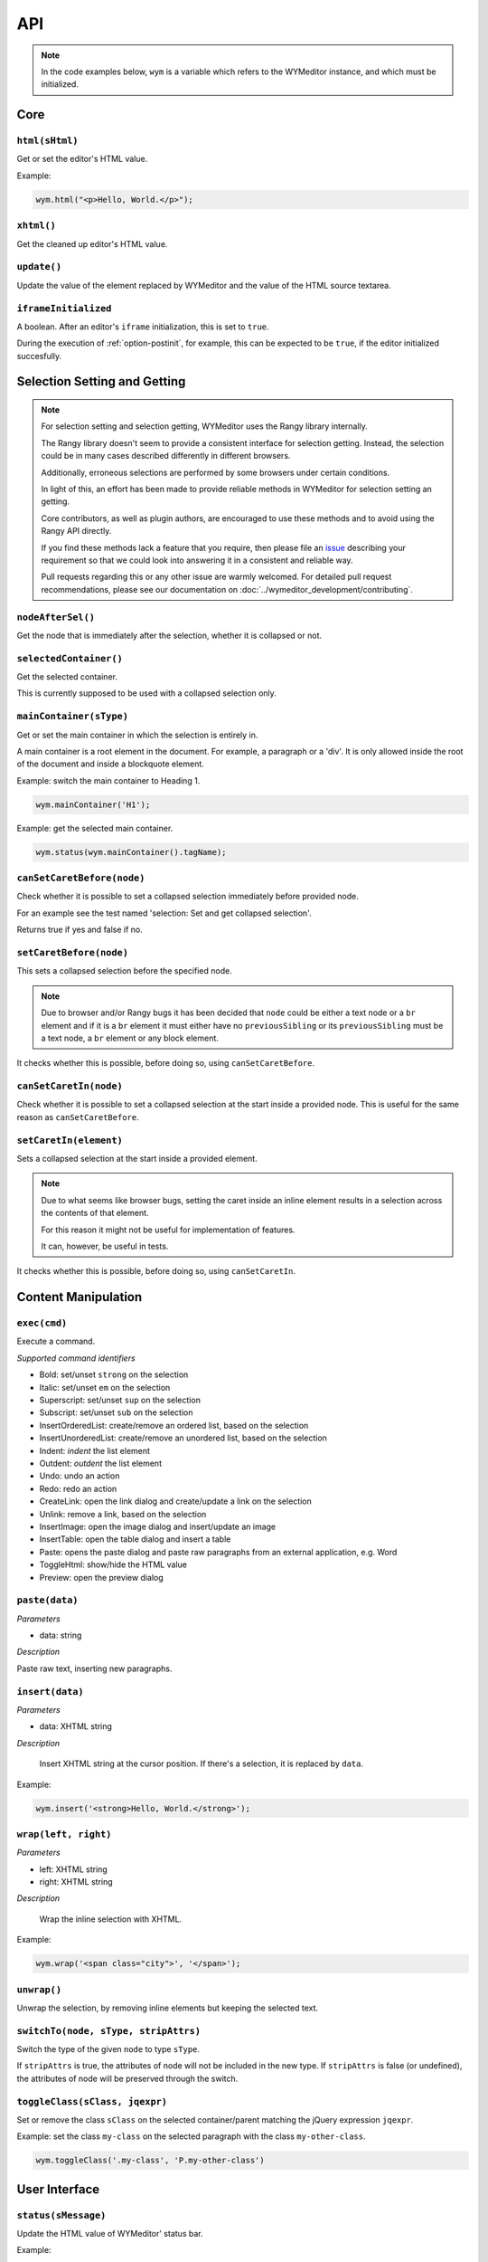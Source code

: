 ###
API
###

.. note:: 
    In the code examples below, ``wym`` is a variable which refers to the
    WYMeditor instance, and which must be initialized.

****
Core
****

``html(sHtml)``
===============

Get or set the editor's HTML value.

Example:

.. code-block:: javascript

  wym.html("<p>Hello, World.</p>");

``xhtml()``
===========

Get the cleaned up editor's HTML value.

``update()``
============

Update the value of the element replaced by WYMeditor and the value of
the HTML source textarea.

``iframeInitialized``
=====================

A boolean. After an editor's ``iframe`` initialization, this is set to
``true``.

During the execution of :ref:`option-postinit`, for example, this can be
expected to be ``true``, if the editor initialized succesfully.

*****************************
Selection Setting and Getting
*****************************

.. note::
  For selection setting and selection getting, WYMeditor uses the Rangy library
  internally.

  The Rangy library doesn't seem to provide a consistent interface for
  selection getting. Instead, the selection could be in many cases described
  differently in different browsers.

  Additionally, erroneous selections are performed by some browsers under
  certain conditions.

  In light of this, an effort has been made to provide reliable methods in
  WYMeditor for selection setting an getting.

  Core contributors, as well as plugin authors, are encouraged to use these
  methods and to avoid using the Rangy API directly.

  If you find these methods lack a feature that you require, then please file an
  issue_ describing your requirement so that we could look into answering it in
  a consistent and reliable way.

  Pull requests regarding this or any other issue are warmly welcomed. For
  detailed pull request recommendations, please see our documentation on
  :doc:`../wymeditor_development/contributing`.

``nodeAfterSel()``
==================

Get the node that is immediately after the selection, whether it is collapsed
or not.

``selectedContainer()``
=======================

Get the selected container.

This is currently supposed to be used with a collapsed selection only.

``mainContainer(sType)``
========================

Get or set the main container in which the selection is entirely in.

A main container is a root element in the document. For example, a paragraph
or a 'div'. It is only allowed inside the root of the document and inside a
blockquote element.

Example: switch the main container to Heading 1.

.. code-block:: javascript

    wym.mainContainer('H1');

Example: get the selected main container.

.. code-block:: javascript

    wym.status(wym.mainContainer().tagName);

``canSetCaretBefore(node)``
===========================

Check whether it is possible to set a collapsed selection immediately before
provided node.

For an example see the test named 'selection: Set and get collapsed selection'.

Returns true if yes and false if no.

``setCaretBefore(node)``
========================

This sets a collapsed selection before the specified node.

.. note:: 
  Due to browser and/or Rangy bugs it has been decided that ``node`` could be
  either a text node or a ``br`` element and if it is a ``br`` element it must
  either have no ``previousSibling`` or its ``previousSibling`` must be a text
  node, a ``br`` element or any block element.

It checks whether this is possible, before doing so, using
``canSetCaretBefore``.

``canSetCaretIn(node)``
=======================

Check whether it is possible to set a collapsed selection at the start inside
a provided node. This is useful for the same reason as ``canSetCaretBefore``.

``setCaretIn(element)``
=======================

Sets a collapsed selection at the start inside a provided element.

.. note::
  Due to what seems like browser bugs, setting the caret inside an inline element
  results in a selection across the contents of that element.

  For this reason it might not be useful for implementation of features.

  It can, however, be useful in tests.

It checks whether this is possible, before doing so, using
``canSetCaretIn``.

********************
Content Manipulation
********************

``exec(cmd)``
=============

Execute a command.

*Supported command identifiers*

*   Bold: set/unset ``strong`` on the selection
*   Italic: set/unset ``em`` on the selection
*   Superscript: set/unset ``sup`` on the selection
*   Subscript: set/unset ``sub`` on the selection
*   InsertOrderedList: create/remove an ordered list, based on the
    selection
*   InsertUnorderedList: create/remove an unordered list, based on the
    selection
*   Indent: `indent` the list element
*   Outdent: `outdent` the list element
*   Undo: undo an action
*   Redo: redo an action
*   CreateLink: open the link dialog and create/update a link on the
    selection
*   Unlink: remove a link, based on the selection
*   InsertImage: open the image dialog and insert/update an image
*   InsertTable: open the table dialog and insert a table
*   Paste: opens the paste dialog and paste raw paragraphs from an
    external application, e.g. Word
*   ToggleHtml: show/hide the HTML value
*   Preview: open the preview dialog

``paste(data)``
===============

*Parameters*

* data: string

*Description*

Paste raw text, inserting new paragraphs.

``insert(data)``
================

*Parameters*

* data: XHTML string

*Description*

    Insert XHTML string at the cursor position. If there's a selection, it is
    replaced by ``data``.

Example:

.. code-block:: javascript

    wym.insert('<strong>Hello, World.</strong>');

``wrap(left, right)``
=====================

*Parameters*

* left: XHTML string
* right: XHTML string

*Description*

    Wrap the inline selection with XHTML.

Example:

.. code-block:: javascript

    wym.wrap('<span class="city">', '</span>');

``unwrap()``
============

Unwrap the selection, by removing inline elements but keeping the selected
text.

``switchTo(node, sType, stripAttrs)``
=====================================

Switch the type of the given ``node`` to type ``sType``.

If ``stripAttrs`` is true, the attributes of node will not be included in the new
type. If ``stripAttrs`` is false (or undefined), the attributes of node will be
preserved through the switch.

``toggleClass(sClass, jqexpr)``
===============================

Set or remove the class ``sClass`` on the selected container/parent
matching the jQuery expression ``jqexpr``.

Example: set the class ``my-class`` on the selected paragraph with the
class ``my-other-class``.

.. code-block:: javascript

    wym.toggleClass('.my-class', 'P.my-other-class')

**************
User Interface
**************

``status(sMessage)``
====================

Update the HTML value of WYMeditor' status bar.

Example:

.. code-block:: javascript

    wym.status("This is the status bar.");

``dialog(sType)``
=================

Open a dialog of type ``sType``.

Supported values: Link, Image, Table, Paste_From_Word.

Example:

.. code-block:: javascript

    wym.dialog('Link');

``toggleHtml()``
================

Show/hide the HTML source.

********************
Internationalization
********************

``replaceStrings(sVal)``
========================

Localize the strings included in ``sVal``.

``encloseString(sVal)``
=======================

Enclose a string in string delimiters.

Utilities
---------

``box``
=======

The WYMeditor container.

``jQuery.wymeditors(i)``
========================

Returns the WYMeditor instance with index i (zero-based).

Example:

.. code-block:: javascript

    jQuery.wymeditors(0).toggleHtml();

``jQuery.copyPropsFromObjectToObject(origin, target, props)``
=============================================================

General helper function that copies specified list of properties from a
specified origin object to a specified target object.

Example:

.. code-block:: javascript

    var foo = {A: 'a', B: 'b', C: 'c'},
        bar = {Y: 'y'};
    jQuery.copyPropsFromObjectToObject(foo, bar, ['A', 'B']);

``bar`` will then be ``{A: 'a', B: 'b', Y: 'y'}``.

``isInlineNode(node)``
======================

Returns true if the provided node is an inline type node. False, otherwise.

.. _issue: https://github.com/wymeditor/wymeditor/issues

